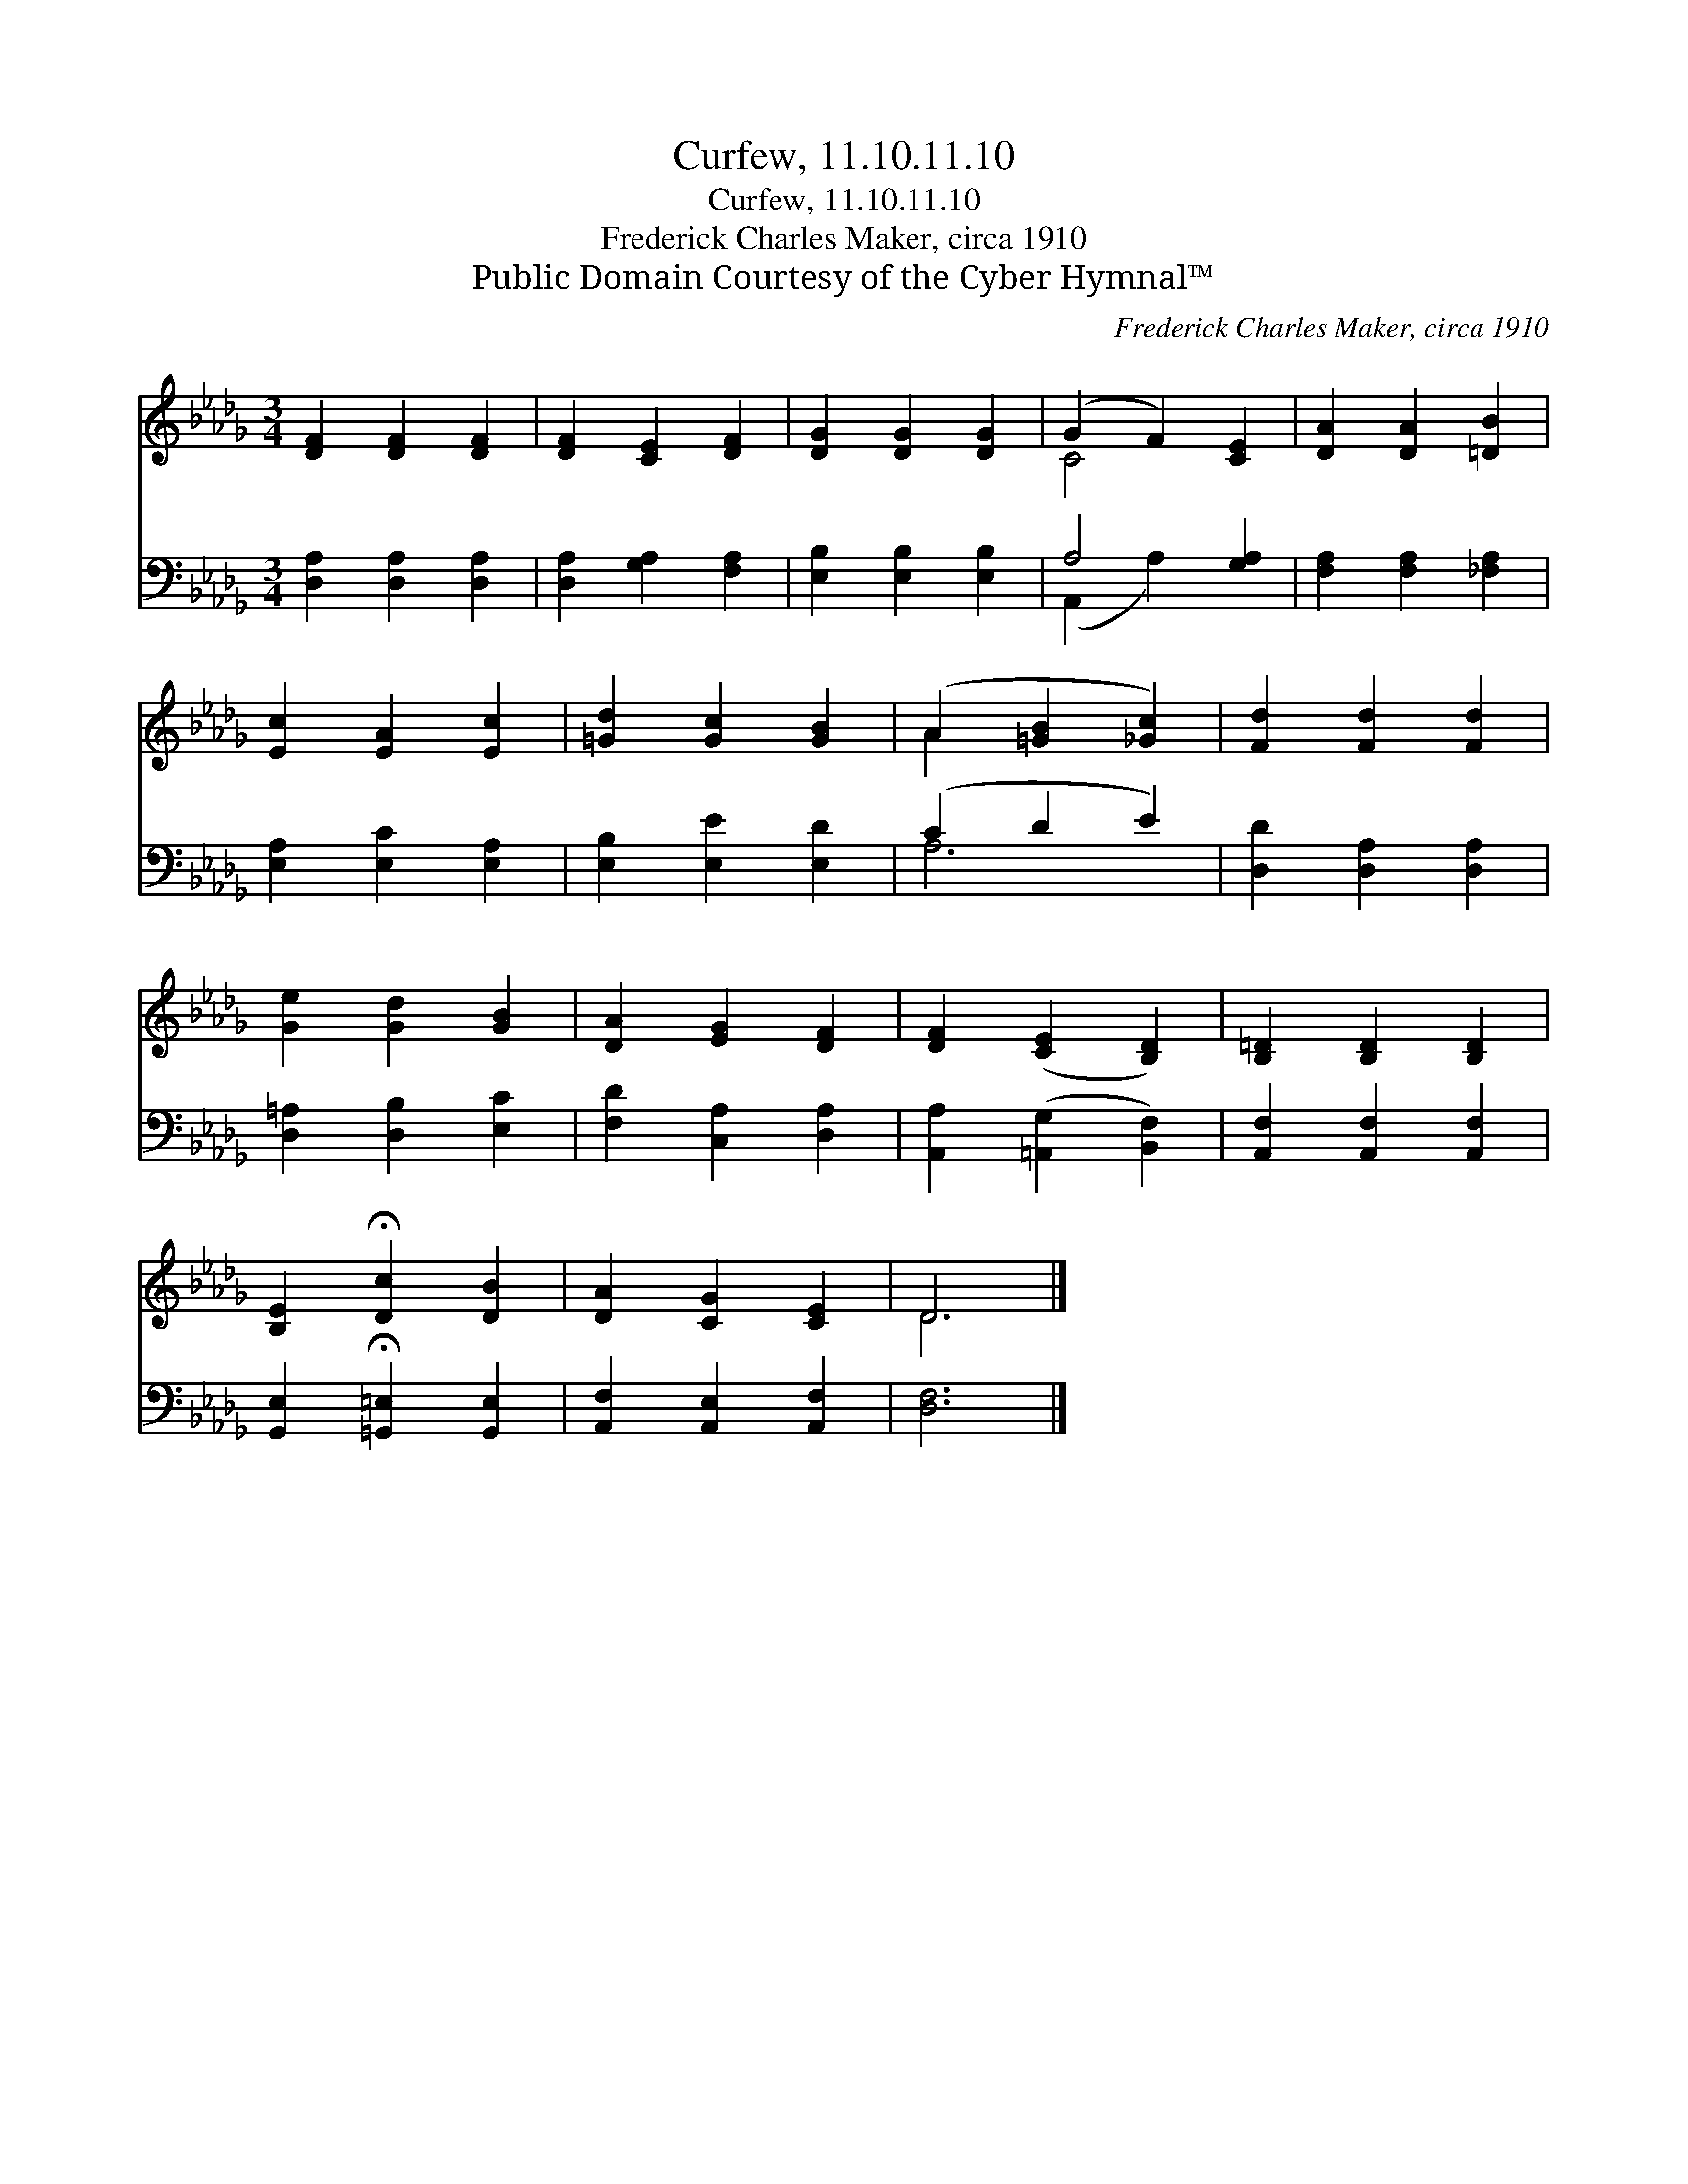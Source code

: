 X:1
T:Curfew, 11.10.11.10
T:Curfew, 11.10.11.10
T:Frederick Charles Maker, circa 1910
T:Public Domain Courtesy of the Cyber Hymnal™
C:Frederick Charles Maker, circa 1910
Z:Public Domain
Z:Courtesy of the Cyber Hymnal™
%%score ( 1 2 ) ( 3 4 )
L:1/8
M:3/4
K:Db
V:1 treble 
V:2 treble 
V:3 bass 
V:4 bass 
V:1
 [DF]2 [DF]2 [DF]2 | [DF]2 [CE]2 [DF]2 | [DG]2 [DG]2 [DG]2 | (G2 F2) [CE]2 | [DA]2 [DA]2 [=DB]2 | %5
 [Ec]2 [EA]2 [Ec]2 | [=Gd]2 [Gc]2 [GB]2 | (A2 [=GB]2 [_Gc]2) | [Fd]2 [Fd]2 [Fd]2 | %9
 [Ge]2 [Gd]2 [GB]2 | [DA]2 [EG]2 [DF]2 | [DF]2 ([CE]2 [B,D]2) | [B,=D]2 [B,D]2 [B,D]2 | %13
 [B,E]2 !fermata![Dc]2 [DB]2 | [DA]2 [CG]2 [CE]2 | D6 |] %16
V:2
 x6 | x6 | x6 | C4 x2 | x6 | x6 | x6 | A2 x4 | x6 | x6 | x6 | x6 | x6 | x6 | x6 | D6 |] %16
V:3
 [D,A,]2 [D,A,]2 [D,A,]2 | [D,A,]2 [G,A,]2 [F,A,]2 | [E,B,]2 [E,B,]2 [E,B,]2 | A,4 [G,A,]2 | %4
 [F,A,]2 [F,A,]2 [_F,A,]2 | [E,A,]2 [E,C]2 [E,A,]2 | [E,B,]2 [E,E]2 [E,D]2 | (C2 D2 E2) | %8
 [D,D]2 [D,A,]2 [D,A,]2 | [D,=A,]2 [D,B,]2 [E,C]2 | [F,D]2 [C,A,]2 [D,A,]2 | %11
 [A,,A,]2 ([=A,,G,]2 [B,,F,]2) | [A,,F,]2 [A,,F,]2 [A,,F,]2 | %13
 [G,,E,]2 !fermata![=G,,=E,]2 [G,,E,]2 | [A,,F,]2 [A,,E,]2 [A,,F,]2 | [D,F,]6 |] %16
V:4
 x6 | x6 | x6 | (A,,2 A,2) x2 | x6 | x6 | x6 | A,6 | x6 | x6 | x6 | x6 | x6 | x6 | x6 | x6 |] %16


